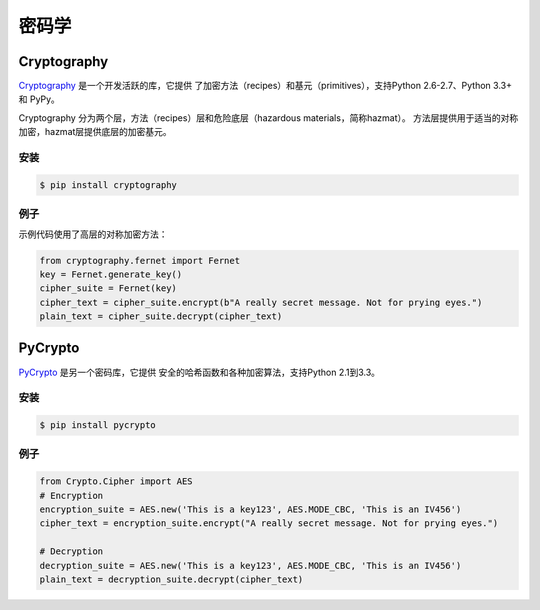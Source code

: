密码学
============

Cryptography
------------

`Cryptography <https://cryptography.io/en/latest/>`_ 是一个开发活跃的库，它提供
了加密方法（recipes）和基元（primitives），支持Python 2.6-2.7、Python 3.3+ 和 PyPy。

Cryptography 分为两个层，方法（recipes）层和危险底层（hazardous materials，简称hazmat）。
方法层提供用于适当的对称加密，hazmat层提供底层的加密基元。

安装
~~~~~~~~~~~~

.. code-block:: console

    $ pip install cryptography

例子
~~~~~~~

示例代码使用了高层的对称加密方法：

.. code-block:: python

	from cryptography.fernet import Fernet
	key = Fernet.generate_key()
	cipher_suite = Fernet(key)
	cipher_text = cipher_suite.encrypt(b"A really secret message. Not for prying eyes.")
	plain_text = cipher_suite.decrypt(cipher_text)



PyCrypto
--------

`PyCrypto <https://www.dlitz.net/software/pycrypto/>`_ 是另一个密码库，它提供
安全的哈希函数和各种加密算法，支持Python 2.1到3.3。

安装
~~~~~~~~~~~~

.. code-block:: console

    $ pip install pycrypto

例子
~~~~~~~

.. code-block:: python

	from Crypto.Cipher import AES
	# Encryption
	encryption_suite = AES.new('This is a key123', AES.MODE_CBC, 'This is an IV456')
	cipher_text = encryption_suite.encrypt("A really secret message. Not for prying eyes.")

	# Decryption
	decryption_suite = AES.new('This is a key123', AES.MODE_CBC, 'This is an IV456')
	plain_text = decryption_suite.decrypt(cipher_text)
